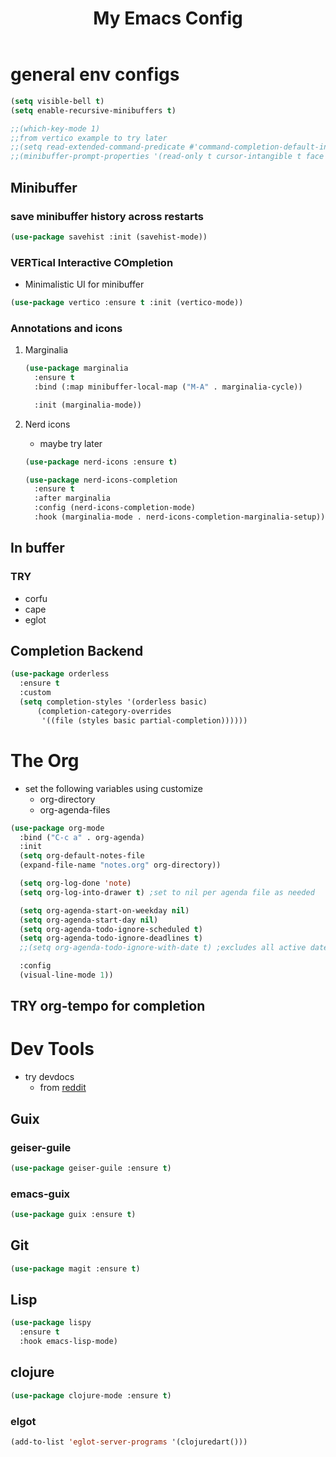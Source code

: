 #+title: My Emacs Config

* general env configs
#+begin_src emacs-lisp
  (setq visible-bell t)
  (setq enable-recursive-minibuffers t)

  ;;(which-key-mode 1)
  ;;from vertico example to try later
  ;;(setq read-extended-command-predicate #'command-completion-default-include-p)
  ;;(minibuffer-prompt-properties '(read-only t cursor-intangible t face minibuffer-prompt))
#+end_src

** Minibuffer
*** save minibuffer history across restarts
#+begin_src emacs-lisp
  (use-package savehist :init (savehist-mode))
#+end_src

*** VERTical Interactive COmpletion
- Minimalistic UI for minibuffer

#+begin_src emacs-lisp
  (use-package vertico :ensure t :init (vertico-mode))
#+end_src

*** Annotations and icons

**** Marginalia
#+begin_src emacs-lisp
  (use-package marginalia
    :ensure t
    :bind (:map minibuffer-local-map ("M-A" . marginalia-cycle))

    :init (marginalia-mode))
#+end_src

**** Nerd icons
  - maybe try later
  #+begin_src emacs-lisp :noeval
    (use-package nerd-icons :ensure t)
  #+end_src
  
#+begin_src emacs-lisp :noeval
  (use-package nerd-icons-completion
    :ensure t
    :after marginalia
    :config (nerd-icons-completion-mode)
    :hook (marginalia-mode . nerd-icons-completion-marginalia-setup))
#+end_src

** In buffer
*** TRY
- corfu
- cape
- eglot
 

** Completion Backend
#+begin_src emacs-lisp
  (use-package orderless
    :ensure t
    :custom
    (setq completion-styles '(orderless basic)
        (completion-category-overrides
         '((file (styles basic partial-completion))))))
#+end_src


* The Org
- set the following variables using customize
  - org-directory
  - org-agenda-files
    
#+begin_src emacs-lisp
  (use-package org-mode
    :bind ("C-c a" . org-agenda)
    :init
    (setq org-default-notes-file
  	(expand-file-name "notes.org" org-directory))

    (setq org-log-done 'note)
    (setq org-log-into-drawer t) ;set to nil per agenda file as needed

    (setq org-agenda-start-on-weekday nil)
    (setq org-agenda-start-day nil)
    (setq org-agenda-todo-ignore-scheduled t)
    (setq org-agenda-todo-ignore-deadlines t)
    ;;(setq org-agenda-todo-ignore-with-date t) ;excludes all active dates
   
    :config
    (visual-line-mode 1))
#+end_src

** TRY org-tempo for completion

  
* Dev Tools
- try devdocs
  - from [[https://www.reddit.com/r/emacs/comments/w4gxoa/what_are_some_musthave_packages_for_emacs/][reddit]]

** Guix

*** geiser-guile
#+begin_src emacs-lisp
  (use-package geiser-guile :ensure t)
#+end_src

*** emacs-guix
#+begin_src emacs-lisp 
  (use-package guix :ensure t)
#+end_src    


** Git
#+begin_src emacs-lisp
(use-package magit :ensure t)
#+end_src

** Lisp
#+begin_src emacs-lisp
  (use-package lispy
    :ensure t
    :hook emacs-lisp-mode)
#+end_src

** clojure
#+begin_src emacs-lisp
  (use-package clojure-mode :ensure t)
#+end_src

*** elgot
#+begin_src emacs-lisp :noeval
(add-to-list 'eglot-server-programs '(clojuredart()))
#+end_src
